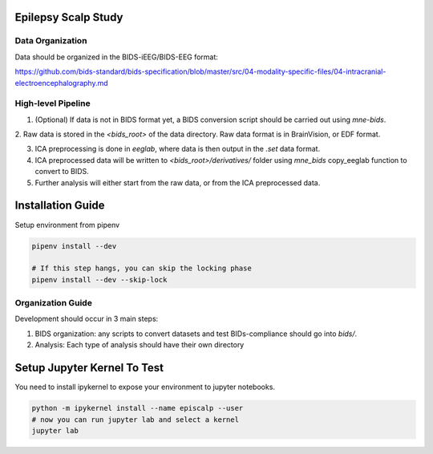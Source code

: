 
Epilepsy Scalp Study
====================

.. image:: https://img.shields.io/badge/code%20style-black-000000.svg
   :target: https://github.com/ambv/black
   :alt: Code style: black

Data Organization
-----------------

Data should be organized in the BIDS-iEEG/BIDS-EEG format:

https://github.com/bids-standard/bids-specification/blob/master/src/04-modality-specific-files/04-intracranial-electroencephalography.md


High-level Pipeline
-------------------

1. (Optional) If data is not in BIDS format yet, a BIDS conversion script should be carried out using `mne-bids`.

2. Raw data is stored in the `<bids_root>` of the data 
directory. Raw data format is in BrainVision, or EDF format.

3. ICA preprocessing is done in `eeglab`, where data is then output in the `.set` data format. 

4. ICA preprocessed data will be written to `<bids_root>/derivatives/` folder using `mne_bids` copy_eeglab function to convert to BIDS.
   
5. Further analysis will either start from the raw data, or from the ICA preprocessed data.

Installation Guide
==================

Setup environment from pipenv

.. code-block::

   pipenv install --dev

   # If this step hangs, you can skip the locking phase
   pipenv install --dev --skip-lock
   

Organization Guide
------------------

Development should occur in 3 main steps:

1. BIDS organization: any scripts to convert datasets and test BIDs-compliance should go into `bids/`.

2. Analysis: Each type of analysis should have their own directory


Setup Jupyter Kernel To Test
============================

You need to install ipykernel to expose your environment to jupyter notebooks.

.. code-block::

   python -m ipykernel install --name episcalp --user
   # now you can run jupyter lab and select a kernel
   jupyter lab
